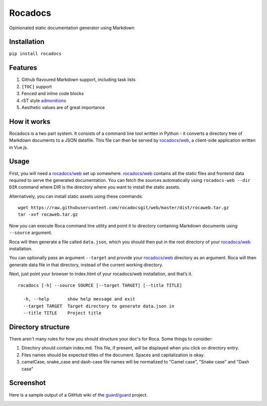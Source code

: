 Rocadocs
========

Opinionated static documentation generator using Markdown

.. image:: https://img.shields.io/pypi/v/rocadocs.svg?style=flat-square   :target: https://pypi.python.org/pypi/rocadocs
.. image:: https://img.shields.io/pypi/l/rocadocs.svg?style=flat-square   :target: https://pypi.python.org/pypi/rocadocs
.. image:: https://img.shields.io/pypi/pyversions/rocadocs.svg?style=flat-square   :target: https://pypi.python.org/pypi/rocadocs
.. image:: https://img.shields.io/github/issues/rocadocs/rocadocs.svg?style=flat-square   :target: https://github.com/rocadocs/rocadocs/issues

Installation
------------

``pip install rocadocs``

Features
--------

1. Github flavoured Markdown support, including task lists
2. ``[TOC]`` support
3. Fenced and inline code blocks
4. rST style `admonitions`_
5. Aesthetic values are of great importance

.. _admonitions: http://docutils.sourceforge.net/docs/ref/rst/directives.html#specific-admonitions

How it works
------------

Rocadocs is a two part system. It consists of a command line tool written in Python - it converts a directory tree
of Markdown documents to a JSON datafile. This file can then be served by `rocadocs/web`_, a client-side application
written in Vue.js.

Usage
-----

First, you will need a `rocadocs/web`_ set up somewhere. `rocadocs/web`_ contains all the static files and frontend data required
to serve the generated documentation. You can fetch the sources automatically using ``rocadocs-web --dir DIR`` command where
DIR is the directory where you want to install the static assets.

Alternatively, you can install static assets using these commands:

::

    wget https://raw.githubusercontent.com/rocadocsgit/web/master/dist/rocaweb.tar.gz
    tar -xvf rocaweb.tar.gz


Now you can execute Roca command line utility and point it to directory
containing Markdown documents using ``--source`` argument.

Roca will then generate a file called ``data.json``, which you should
then put in the root directory of your `rocadocs/web`_ installation.

You can optionally pass an argument ``--target`` and provide your
`rocadocs/web`_ directory as an argument. Roca will then generate data file
in that directory, instead of the current working directory.

Next, just point your browser to index.html of your rocadocs/web
installation, and that’s it.

::

    rocadocs [-h] --source SOURCE [--target TARGET] [--title TITLE]

      -h, --help       show help message and exit
      --target TARGET  Target directory to generate data.json in
      --title TITLE    Project title

.. _rocadocs/web: https://github.com/Addvilz/roca-web


Directory structure
--------------------

There aren't many rules for how you should structure your doc's for Roca.
Some things to consider:

1. Directory should contain index.md. This file, if present, will be displayed when you click on directory entry.
2. Files names should be expected titles of the document. Spaces and capitalization is okay.
3. camelCase, snake_case and dash-case file names will be normalized to "Camel case", "Snake case" and "Dash case"

Screenshot
---------------------

Here is a sample output of a GitHub wiki of the `guard/guard`_ project.

.. _guard/guard: https://github.com/guard/guard/wiki

.. image:: http://i.imgur.com/ywMuQ2l.png
